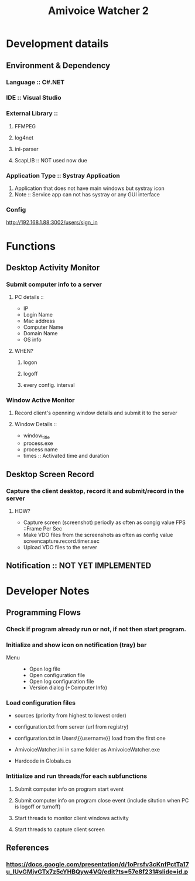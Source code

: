 # =============  OUTDATED ==========================


#+TITLE: Amivoice Watcher 2
#+OPTIONS: toc:nil title:t

# --SOURCE FILE for README.md
# --To export to *.md >> C-c C-e m m



* Development datails
** Environment & Dependency
*** Language :: C#.NET
*** IDE :: Visual Studio
*** External Library :: 
**** FFMPEG
**** log4net
**** ini-parser
**** ScapLIB :: NOT used now due
*** Application Type :: Systray Application
1. Application that does not have main windows but systray icon
2. Note :: Service app can not has systray or any GUI interface
*** Config
http://192.168.1.88:3002/users/sign_in

* Functions
** Desktop Activity Monitor
*** Submit computer info to a server
**** PC details ::
+ IP
+ Login Name
+ Mac address
+ Computer Name
+ Domain Name
+ OS info
**** WHEN?
***** logon
***** logoff
***** every config. interval
*** Window Active Monitor
**** Record client's openning window details and submit it to the server
**** Window Details ::
+ window_title
+ process.exe
+ process name
+ times :: Activated time and duration
** Desktop Screen Record
*** Capture the client desktop, record it and submit/record in the server
**** HOW?
+ Capture screen (screenshot) periodly as often as congig value FPS ::Frame Per Sec
+ Make VDO files from the screenshots as often as config value screencapture.record.timer.sec
+ Upload VDO files to the server

** Notification :: NOT YET IMPLEMENTED

* Developer Notes

** Programming Flows
*** Check if program already run or not, if not then start program.
*** Initialize and show icon on notification (tray) bar
- Menu :: 
    + Open log file
    + Open configuration file
    + Open log configuration file 
    + Version dialog (+Computer Info)
*** Load configuration files

- sources (priority from highest to lowest order)

- configuration.txt from server (url from registry)
- configuration.txt in Users\{{username}}\AppData\Local\AmivoiceWatcher load from the first one
- AmivoiceWatcher.ini in same folder as AmivoiceWatcher.exe
- Hardcode in Globals.cs
*** Intitialize and run threads/for each subfunctions
**** Submit computer info on program start event
**** Submit computer info on program close event (include sitution when PC is logoff or turnoff)
**** Start threads to monitor client windows activity
**** Start threads to capture client screen
** References
*** https://docs.google.com/presentation/d/1oPrsfv3cKnfPctTa17u_IUvGMjvGTx7z5cYHBQyw4VQ/edit?ts=57e8f231#slide=id.p
